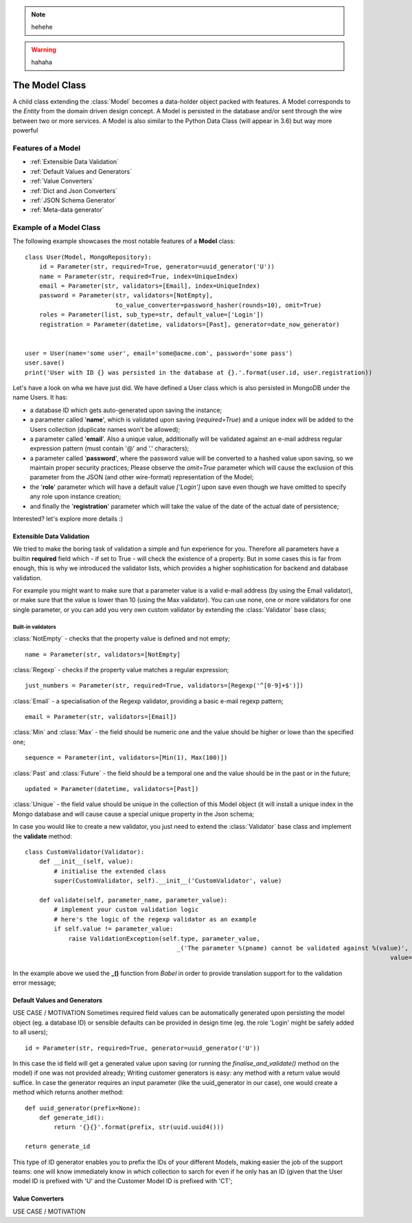 .. note::
    hehehe

.. warning::
    hahaha

The Model Class
---------------

A child class extending the :class:`Model` becomes a data-holder object packed with features. A Model corresponds to the *Entity* from
the domain driven design concept. A Model is persisted in the database and/or sent through the wire between two or more services.
A Model is also similar to the Python Data Class (will appear in 3.6) but way more powerful ::

Features of a Model
'''''''''''''''''''

* :ref:`Extensible Data Validation`
* :ref:`Default Values and Generators`
* :ref:`Value Converters`
* :ref:`Dict and Json Converters`
* :ref:`JSON Schema Generator`
* :ref:`Meta-data generator`

Example of a Model Class
''''''''''''''''''''''''
The following example showcases the most notable features of a **Model** class: ::

    class User(Model, MongoRepository):
        id = Parameter(str, required=True, generator=uuid_generator('U'))
        name = Parameter(str, required=True, index=UniqueIndex)
        email = Parameter(str, validators=[Email], index=UniqueIndex)
        password = Parameter(str, validators=[NotEmpty],
                             to_value_converter=password_hasher(rounds=10), omit=True)
        roles = Parameter(list, sub_type=str, default_value=['Login'])
        registration = Parameter(datetime, validators=[Past], generator=date_now_generator)


    user = User(name='some user', email='some@acme.com', password='some pass')
    user.save()
    print('User with ID {} was persisted in the database at {}.'.format(user.id, user.registration))

Let's have a look on wha we have just did. We have defined a User class which is also persisted in MongoDB under the name Users. It has:

- a database ID which gets auto-generated upon saving the instance;
- a parameter called '**name**', which is validated upon saving (*required=True*) and a unique index will be added to the Users collection (duplicate names won't be allowed);
- a parameter called '**email**'. Also a unique value, additionally will be validated against an e-mail address regular expression pattern (must contain '@' and '.' characters);
- a parameter called '**password**', where the password value will be converted to a hashed value upon saving, so we maintain proper security practices; Please observe the *omit=True* parameter which will cause
  the exclusion of this parameter from the JSON (and other wire-format) representation of the Model;
- the '**role**' parameter which will have a default value *['Login']* upon save even though we have omitted to specify any role upon instance creation;
- and finally the '**registration**' parameter which will take the value of the date of the actual date of persistence;

Interested? let's explore more details :)

Extensible Data Validation
``````````````````````````
We tried to make the boring task of validation a simple and fun experience for you. Therefore all parameters have a builtin
**required** field which - if set to True - will check the existence of a property.
But in some cases this is far from enough, this is why we introduced the validator lists, which provides a higher sophistication
for backend and database validation.

For example you might want to make sure that a parameter value is a valid e-mail address (by using the Email validator),
or make sure that the value is lower than 10 (using the Max validator). You can use none, one or more validators for one single parameter,
or you can add you very own custom validator by extending the :class:`Validator` base class;

Built-in validators
...................

:class:`NotEmpty` - checks that the property value is defined and not empty; ::

    name = Parameter(str, validators=[NotEmpty]

:class:`Regexp` - checks if the property value matches a regular expression; ::

        just_numbers = Parameter(str, required=True, validators=[Regexp('^[0-9]+$')])


:class:`Email` - a specialisation of the Regexp validator, providing a basic e-mail regexp pattern; ::

    email = Parameter(str, validators=[Email])

:class:`Min` and :class:`Max` - the field should be numeric one and the value should be higher or lowe than the specified one; ::

    sequence = Parameter(int, validators=[Min(1), Max(100)])

:class:`Past` and :class:`Future` - the field should be a temporal one and the value should be in the past or in the future; ::

    updated = Parameter(datetime, validators=[Past])

:class:`Unique` - the field value should be unique in the collection of this Model object (it will install a unique
index in the Mongo database and will cause cause a special unique property in the Json schema;

In case you would like to create a new validator, you just need to extend the :class:`Validator` base class and implement the **validate** method: ::

    class CustomValidator(Validator):
        def __init__(self, value):
            # initialise the extended class
            super(CustomValidator, self).__init__('CustomValidator', value)

        def validate(self, parameter_name, parameter_value):
            # implement your custom validation logic
            # here's the logic of the regexp validator as an example
            if self.value != parameter_value:
                raise ValidationException(self.type, parameter_value,
                                              _('The parameter %(pname) cannot be validated against %(value)', pname=parameter_name,
                                                                                                         value=self.value))

In the example above we used the **_()** function from *Babel* in order to provide translation support for to the validation error message;

Default Values and Generators
`````````````````````````````
USE CASE / MOTIVATION
Sometimes required field values can be automatically generated upon persisting the model object (eg. a database ID)
or sensible defaults can be provided in design time (eg. the role 'Login' might be safely added to all users); ::

    id = Parameter(str, required=True, generator=uuid_generator('U'))

In this case the id field will get a generated value upon saving (or running the `finalise_and_validate()` method on the model)
if one was not provided already;
Writing customer generators is easy: any method with a return value would suffice.
In case the generator requires an input parameter (like the uuid_generator in our case), one would create a method which returns
another method: ::

    def uuid_generator(prefix=None):
        def generate_id():
            return '{}{}'.format(prefix, str(uuid.uuid4()))

    return generate_id

This type of ID generator enables you to prefix the IDs of your different Models, making easier the job of the support teams:
one will know immediately know in which collection to sarch for even if he only has an ID (given that the User model ID is prefixed
with 'U' and the Customer Model ID is prefixed with 'CT';

Value Converters
````````````````
USE CASE / MOTIVATION


